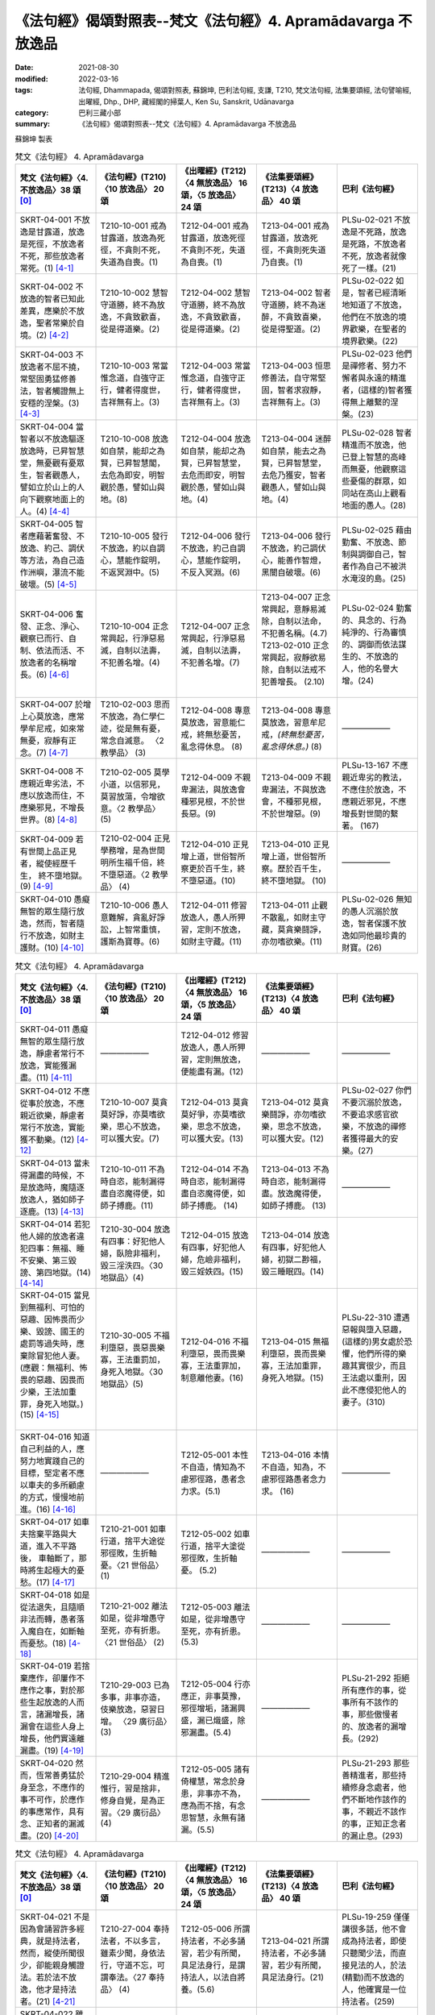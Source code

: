=================================================================
《法句經》偈頌對照表--梵文《法句經》4. Apramādavarga 不放逸品
=================================================================

:date: 2021-08-30
:modified: 2022-03-16
:tags: 法句經, Dhammapada, 偈頌對照表, 蘇錦坤, 巴利法句經, 支謙, T210, 梵文法句經, 法集要頌經, 法句譬喻經, 出曜經, Dhp., DHP, 藏經閣的掃葉人, Ken Su, Sanskrit, Udānavarga
:category: 巴利三藏小部
:summary: 《法句經》偈頌對照表--梵文《法句經》4. Apramādavarga 不放逸品


蘇錦坤 製表

.. list-table:: 梵文《法句經》 4. Apramādavarga
   :widths: 20 20 20 20 20
   :header-rows: 1
   :class: remove-gatha-number

   * - 梵文《法句經》〈4. 不放逸品〉38 頌 [0]_
     - 《法句經》(T210)〈10 放逸品〉 20 頌
     - 《出曜經》(T212)〈4 無放逸品〉 16 頌，〈5 放逸品〉 24 頌
     - 《法集要頌經》(T213)〈4 放逸品〉 40 頌
     - 巴利《法句經》

   * - SKRT-04-001 不放逸是甘露道，放逸是死徑，不放逸者不死，那些放逸者常死。(1) [4-1]_
     - T210-10-001 戒為甘露道，放逸為死徑，不貪則不死，失道為自喪。(1)
     - T212-04-001 戒為甘露道，放逸死徑不貪則不死，失道 為自喪。(1)
     - T213-04-001 戒為甘露道，放逸死徑，不貪則死失道乃自喪。(1)
     - PLSu-02-021 不放逸是不死路，放逸是死路，不放逸者不死，放逸者就像死了一樣。(21)

   * - SKRT-04-002 不放逸的智者已知此差異，應樂於不放逸，聖者常樂於自境。(2) [4-2]_
     - T210-10-002 慧智守道勝，終不為放逸，不貪致歡喜，從是得道樂。(2)
     - T212-04-002 慧智守道勝，終不為放逸，不貪致歡喜，從是得道樂。(2)
     - T213-04-002 智者守道勝，終不為迷醉，不貪致喜樂，從是得聖道。(2)
     - PLSu-02-022 如是，智者已經清晰地知道了不放逸，他們在不放逸的境界歡樂，在聖者的境界歡樂。(22)

   * - SKRT-04-003 不放逸者不屈不撓，常堅固勇猛修善法，智者觸證無上安穩的涅槃。(3) [4-3]_
     - T210-10-003 常當惟念道，自強守正行，健者得度世，吉祥無有上。(3)
     - T212-04-003 常當惟念道，自強守正行，健者得度世，吉祥無有上。(3)
     - T213-04-003 恒思修善法，自守常堅固，智者求寂靜，吉祥無有上。(3)
     - PLSu-02-023 他們是禪修者、努力不懈者與永遠的精進者，(這樣的)智者獲得無上離繫的涅槃。(23)

   * - SKRT-04-004 當智者以不放逸驅逐放逸時，已昇智慧堂，無憂觀有憂眾生，智者觀愚人，譬如立於山上的人向下觀察地面上的人。(4) [4-4]_
     - T210-10-008 放逸如自禁，能却之為賢，已昇智慧閣，去危為即安，明智觀於愚，譬如山與地。(8)
     - T212-04-004 放逸如自禁，能却之為賢，已昇智慧堂，去危而即安，明智觀於愚，譬如山與地。(4)
     - T213-04-004 迷醉如自禁，能去之為賢，已昇智慧堂，去危乃獲安，智者觀愚人，譬如山與地。(4)
     - PLSu-02-028 智者精進而不放逸，他已登上智慧的高峰而無憂，他觀察這些憂傷的群眾，如同站在高山上觀看地面的愚人。(28)

   * - SKRT-04-005 智者應藉著奮發、不放逸、約己、調伏等方法，為自己造作洲嶼，瀑流不能破壞。(5) [4-5]_
     - T210-10-005 發行不放逸，約以自調心，慧能作錠明，不返冥淵中。(5)
     - T212-04-006 發行不放逸，約己自調心，慧能作錠明，不反入冥淵。(6)
     - T213-04-006 發行不放逸，約己調伏心，能善作智燈，黑闇自破壞。(6)
     - PLSu-02-025 藉由勤奮、不放逸、節制與調御自己，智者作為自己不被洪水淹沒的島。(25)

   * - SKRT-04-006 奮發、正念、淨心、觀察已而行、自制、依法而活、不放逸者的名稱增長。(6) [4-6]_
     - T210-10-004 正念常興起，行淨惡易滅，自制以法壽，不犯善名增。(4)
     - T212-04-007 正念常興起，行淨惡易滅，自制以法壽，不犯善名增。(7)
     - | T213-04-007 正念常興起，意靜易滅除，自制以法命，不犯善名稱。(4.7)
       | T213-02-010 正念常興起，寂靜欲易除，自制以法戒不犯善增長。 (2.10)
       | 

     - PLSu-02-024 勤奮的、具念的、行為純淨的、行為審慎的、調御而依法謀生的、不放逸的人，他的名譽大增。(24)

   * - SKRT-04-007 於增上心莫放逸，應常學牟尼戒，如來常無憂，寂靜有正念。(7) [4-7]_
     - T210-02-003 思而不放逸，為仁學仁迹，從是無有憂，常念自滅意。 〈2 教學品〉 (3)
     - T212-04-008 專意莫放逸，習意能仁戒，終無愁憂苦，亂念得休息。 (8)
     - T213-04-008 專意莫放逸，習意牟尼戒，*(終無愁憂苦，亂念得休息。)* (8)
     - ——————

   * - SKRT-04-008 不應親近卑劣法，不應以放逸而住，不應樂邪見，不增長世界。(8) [4-8]_
     - T210-02-005 莫學小道，以信邪見，莫習放蕩，令增欲意。〈2 教學品〉 (5)
     - T212-04-009 不親卑漏法，與放逸會種邪見根，不於世長惡。(9)
     - T213-04-009 不親卑漏法，不與放逸會，不種邪見根，不於世增惡。(9)
     - PLSu-13-167 不應親近卑劣的教法，不應住於放逸，不應親近邪見，不應增長對世間的繫著。 (167)

   * - SKRT-04-009 若有世間上品正見者，縱使經歷千生， 終不墮地獄。(9) [4-9]_
     - T210-02-004 正見學務增，是為世間明所生福千倍，終不墮惡道。〈2 教學品〉 (4)
     - T212-04-010 正見增上道，世俗智所察更於百千生，終不墮惡道。(10) 
     - T213-04-010 正見增上道，世俗智所察。歷於百千生，終不墮地獄。 (10)
     - ——————

   * - SKRT-04-010 愚癡無智的眾生隨行放逸，然而，智者隨行不放逸，如財主護財。(10) [4-10]_
     - T210-10-006 愚人意難解，貪亂好諍訟，上智常重慎，護斯為寶尊。(6)
     - T212-04-011 修習放逸人，愚人所狎習，定則不放逸，如財主守藏。(11)
     - T213-04-011 止觀不散亂，如財主守藏，莫貪樂鬪諍，亦勿嗜欲樂。(11)
     - PLSu-02-026 無知的愚人沉溺於放逸，智者保護不放逸如同他最珍貴的財寶。(26)

.. list-table:: 梵文《法句經》 4. Apramādavarga
   :widths: 20 20 20 20 20
   :header-rows: 1
   :class: remove-gatha-number

   * - 梵文《法句經》〈4. 不放逸品〉38 頌 [0]_
     - 《法句經》(T210)〈10 放逸品〉 20 頌
     - 《出曜經》(T212)〈4 無放逸品〉 16 頌，〈5 放逸品〉 24 頌
     - 《法集要頌經》(T213)〈4 放逸品〉 40 頌
     - 巴利《法句經》

   * - SKRT-04-011 愚癡無智的眾生隨行放逸，靜慮者常行不放逸，實能獲漏盡。(11) [4-11]_
     - ——————
     - T212-04-012 修習放逸人，愚人所狎習，定則無放逸，便能盡有漏。(12)
     - ——————
     - ——————

   * - SKRT-04-012 不應從事於放逸，不應親近欲樂，靜慮者常行不放逸，實能獲不動樂。(12) [4-12]_
     - T210-10-007 莫貪莫好諍，亦莫嗜欲樂，思心不放逸，可以獲大安。(7)
     - T212-04-013 莫貪莫好爭，亦莫嗜欲樂，思念不放逸，可以獲大安。(13)
     - T213-04-012 莫貪樂鬪諍，亦勿嗜欲樂，思念不放逸，可以獲大安。(12)
     - PLSu-02-027 你們不要沉溺於放逸，不要追求感官欲樂，不放逸的禪修者獲得最大的安樂。(27)

   * - SKRT-04-013 當未得漏盡的時候，不是放逸時，魔隨逐放逸人，猶如師子逐鹿。(13) [4-13]_
     - T210-10-011 不為時自恣，能制漏得盡自恣魔得便，如師子搏鹿。(11) 
     - T212-04-014 不為時自恣，能制漏得盡自恣魔得便，如師子搏鹿。 (14) 
     - T213-04-013 不為時自恣，能制漏得盡。放逸魔得便，如師子搏鹿。 (13)
     - ——————

   * - SKRT-04-014 若犯他人婦的放逸者違犯四事：無福、睡不安樂、第三毀謗、第四地獄。(14) [4-14]_
     - T210-30-004 放逸有四事：好犯他人婦，臥險非福利，毀三淫泆四。〈30 地獄品〉(4)
     - T212-04-015 放逸有四事，好犯他人婦，危嶮非福利，毀三婬妷四。(15)
     - T213-04-014 放逸有四事，好犯他人婦，初獄二尠福，毀三睡眠四。(14)
     - 

   * - | SKRT-04-015 當見到無福利、可怕的惡趣、因怖畏而少樂、毀謗、國王的處罰等過失時，應棄除冒犯他人妻。
       | (應觀：無福利、怖畏的惡趣、因畏而少樂，王法加重罪，身死入地獄。) (15) [4-15]_
       | 

     - T210-30-005 不福利墮惡，畏惡畏樂寡，王法重罰加，身死入地獄。〈30 地獄品〉(5)
     - T212-04-016 不福利墮惡，畏而畏樂寡，王法重罪加，制意離他妻。(16)
     - T213-04-015 無福利墮惡，畏而畏樂寡，王法加重罪，身死入地獄。(15)
     - PLSu-22-310 遭遇惡報與墮入惡趣，(這樣的)男女處於恐懼，他們所得的樂趣其實很少，而且王法處以重刑，因此不應侵犯他人的妻子。(310)

   * - SKRT-04-016 知道自己利益的人，應努力地實踐自己的目標，堅定者不應以車夫的多所顧慮的方式，慢慢地前進。(16) [4-16]_
     - ——————
     - T212-05-001 本性不自造，情知為不慮邪徑路，愚者念力求。(5.1) 
     - T213-04-016 本情不自造，知為，不慮邪徑路愚者念力求。 (16)
     - ——————

   * - SKRT-04-017 如車夫捨棄平路與大道，進入不平路後， 車軸斷了，那時將生起極大的憂愁。(17) [4-17]_
     - T210-21-001 如車行道，捨平大途從邪徑敗，生折軸憂。〈21 世俗品〉 (1)
     - T212-05-002 如車行道，捨平大塗從邪徑敗，生折軸憂。 (5.2) 
     - ——————
     - ——————

   * - SKRT-04-018 如是從法退失，且隨順非法而轉，愚者落入魔自在，如斷軸而憂愁。(18) [4-18]_
     - T210-21-002 離法如是，從非增愚守至死，亦有折患。〈21 世俗品〉 (2)
     - T212-05-003 離法如是，從非增愚守至死，亦有折患。 (5.3)
     - ——————
     - ——————

   * - SKRT-04-019 若捨棄應作，卻屢作不應作之事，對於那些生起放逸的人而言，諸漏增長，諸漏會在這些人身上增長，他們實遠離漏盡。(19) [4-19]_
     - T210-29-003 已為多事，非事亦造，伎樂放逸，惡習日增。 〈29 廣衍品〉(3)
     - T212-05-004 行亦應正，非事莫豫，邪徑增垢，諸漏興盛，漏已熾盛，除邪漏盡。(5.4)
     - ——————
     - PLSu-21-292 拒絕所有應作的事，從事所有不該作的事，那些傲慢者的、放逸者的漏增長。(292)

   * - SKRT-04-020 然而，恆常善勇猛於身至念，不應作的事不可作，於應作的事應常作，具有念、正知者的漏滅盡。(20) [4-20]_
     - T210-29-004 精進惟行，習是捨非，修身自覺，是為正習。〈29 廣衍品〉 (4)
     - T212-05-005 諸有倚權慧，常念於身患，非事亦不為，應為而不捨，有念思智慧，永無有諸漏。(5.5)
     - ——————
     - PLSu-21-293 那些善精進者，那些持續修身念處者，他們不斷地作該作的事，不親近不該作的事，正知正念者的漏止息。(293)

.. list-table:: 梵文《法句經》 4. Apramādavarga
   :widths: 20 20 20 20 20
   :header-rows: 1
   :class: remove-gatha-number

   * - 梵文《法句經》〈4. 不放逸品〉38 頌 [0]_
     - 《法句經》(T210)〈10 放逸品〉 20 頌
     - 《出曜經》(T212)〈4 無放逸品〉 16 頌，〈5 放逸品〉 24 頌
     - 《法集要頌經》(T213)〈4 放逸品〉 40 頌
     - 巴利《法句經》

   * - SKRT-04-021 不是因為會誦習許多經典，就是持法者，然而，縱使所聞很少，卻能親身觸證法。若於法不放逸，他才是持法者。(21) [4-21]_
     - T210-27-004 奉持法者，不以多言，雖素少聞，身依法行，守道不忘，可謂奉法。〈27 奉持品〉 (4)
     - T212-05-006 所謂持法者，不必多誦習，若少有所聞，具足法身行，是謂持法人，以法自將養。(5.6)
     - T213-04-021 所謂持法者，不必多誦習，若少有所聞，具足法身行。(21)
     - PLSu-19-259 僅僅講很多話，他不會成為持法者，即使只聽聞少法，而直接見法的人，於法(精勤)而不放逸的人，他確實是一位持法者。(259)

   * - SKRT-04-022 雖然能背誦許多經文，卻不去實行，此人是放逸者，如同牧童算數他人的牛群，不能享用沙門的利益。(22) [4-22]_
     - T210-09-021 巧言多求，放蕩無戒，懷婬怒癡，不惟止觀，聚如群牛，非佛弟子。〈9 雙要品〉(21)
     - T212-05-007 雖多誦習義，放逸不從正，如牧數他牛，不獲沙門正。(5.7)
     - T213-04-022 雖誦習多義，放逸不從正，如牧數他牛，難獲沙門果。(22)
     - PLSu-01-019即使他誦讀許多經典，放逸的人不依此實行，他如同牧牛者計數他人的牛，不能算是沙門的一份子。(19)

   * - SKRT-04-023 如果背誦的經文很少，卻能法隨法行，已消除貪瞋癡，能享用沙門的利益。(23) [4-23]_
     - T210-09-022 時言少求，行道如法，除婬怒癡，覺正意解，見對不起，是佛弟子。 〈9 雙要品〉(22)
     - T212-05-008 說法雖微少，一意專聽受，此名護法人，除去婬怒癡，眾結永盡者，故名為沙門。(5.8)
     - T213-04-023 若聞惡而忍，說行人讚嘆，消除貪瞋癡彼獲沙門性。(23)
     - PLSu-01-020 即使只誦習少許經典，他是一位法次法行者，斷除了貪、瞋、癡，具正知且善解脫，他於此、於彼都不執著，他是沙門的一份子。(20)

   * - SKRT-04-024 不放逸受到讚歎，放逸人常常被毀罵，以不放逸的緣故，帝釋天成為三十三天的主。(24) [4-24]_
     - ——————
     - T212-05-009 不放而得稱，放逸致毀謗，不逸摩竭人，緣淨得生天。(5.9)
     - T213-04-024 讚歎不放逸，毀 彼放逸 人，恒獲天報最上為殊勝。(24)
     - PLSu-02-030 摩伽婆(因陀羅)以不放逸而成為諸天之首，不放逸被人讚揚，放逸被人訶責。(30)

   * - SKRT-04-025 智者於所應作事中，恆常讚歎不放逸，智者因為不放逸，所以能得現世與來世二利。(25) [4-25]_
     - ——————
     - T212-05-010 不欲致名譽，智者分別義，無逸義豐饒，智者所承受。 (5.10) 
     - ——————
     - ——————

   * - SKRT-04-026 一個是現法的利益，另為當來的利益，因為現觀二種利益，於應作事中不放逸堅定者，可稱為智者。(26) [4-26]_
     - ——————
     - T212-05-011 現在所存義，亦及後世緣，勇士能演說，是謂明智士。(5.11)  
     - ——————
     - ——————

   * - SKRT-04-027 樂於不放逸且於放逸中見到怖畏的苾芻，將自己從難越的苦海拔出，如陷入淤泥中的大象靠自己出離。(27) [4-27]_
     - T210-31-008 樂道不放逸，能常自護心，是為拔身苦，如象出于塪。〈31 象喻品〉 (8)
     - T212-05-012 比丘謹慎樂，放逸多憂愆，能免深海難，如象拔淤泥。(5.12)
     - T213-04-027 苾芻懷謹慎，放逸多憂愆，如象拔淤泥，難救深海苦。(27)
     - PLSu-23-327 你們要致力於不放逸，守護自心，你們要像陷在泥淖的大象，從困境從解救自己。(327)

   * - SKRT-04-028 樂於不放逸且於放逸中見到怖畏的苾芻，抖擻諸惡法，如風飄落葉。(28) [4-28]_
     - ——————
     - T212-05-013 比丘謹慎樂，放逸多憂愆，散灑諸惡法，如風飄落葉。(5.13)  
     - T213-04-028 苾芻懷謹慎，放逸多憂愆，抖擻諸罪塵，如風飄落葉。 (28)
     - ——————

   * - SKRT-04-029 樂於不放逸且於放逸中見到怖畏的苾芻，焚燒諸細結，如火焚枯薪。(29) [4-29]_
     - T210-10-013 比丘謹慎樂，放逸多憂愆，變諍小致大，積惡入火焰。 (13)
     - | T212-05-014 比丘謹慎樂，放逸多憂愆，結使所纏裹，為火燒已盡。 (5.14)
       | T212-05-017 比丘謹慎樂，放逸多憂愆，變諍小致大，積惡入火焚。 (5.17)
       | 

     - T213-04-029 苾芻懷謹慎，放逸多憂愆，結使深纏縛，如火焚枯薪。 (29)
     - PLSu-02-031 致力於不放逸、畏懼放逸的比丘，他如熊熊烈火前進，燒去大、小結縛。(31)

   * - SKRT-04-030 樂於不放逸且於放逸中見到怖畏的苾芻，依次第能觸證涅槃，令一切結滅盡。(30) [4-30]_
     - ——————
     - T212-05-015 比丘謹慎樂，放逸多憂愆各以次第，得盡諸結使。 (5.15) 
     - T213-04-030 苾芻懷謹慎，放逸多憂愆，各順次第得盡諸結使。 (30)
     - ——————

.. list-table:: 梵文《法句經》 4. Apramādavarga
   :widths: 20 20 20 20 20
   :header-rows: 1
   :class: remove-gatha-number

   * - 梵文《法句經》〈4. 不放逸品〉38 頌 [0]_
     - 《法句經》(T210)〈10 放逸品〉 20 頌
     - 《出曜經》(T212)〈4 無放逸品〉 16 頌，〈5 放逸品〉 24 頌
     - 《法集要頌經》(T213)〈4 放逸品〉 40 頌
     - 巴利《法句經》

   * - SKRT-04-031 樂於不放逸且於放逸中見到怖畏的苾芻，能通達寂靜跡，在輪迴中，寂滅為樂。(31) [4-31]_
     - ——————
     - T212-05-016 比丘謹慎樂，放逸多憂愆義解分別句，行息永安寧。 (5.16) 
     - T213-04-031 苾芻懷謹慎，放逸多憂愆，義解分別句寂靜永安寧。 (31)
     - ——————

   * - SKRT-04-032 樂於不放逸且於放逸中見到怖畏的苾芻，不可能退失，彼實近涅槃。(32) [4-32]_
     - ——————
     - ——————
     - T213-04-032 苾芻懷謹慎，放逸多憂愆，煩惱若消除，能得涅槃樂。 (32)
     - PLSu-02-032 比丘致力於不放逸、畏懼放逸，他已臨近涅槃，必定不會退墮。(32)

   * - SKRT-04-033 為了寂靜涅槃，你們應奮起、勇悍、堅固地學習。無正念、放逸、不勤、不調伏。(33) [4-33]_
     - ——————
     - T212-05-019 晝夜當精勤，牢持於禁戒，為善友所敬，惡友所不念。(5.19) 
     - ——————
     - ——————

   * - SKRT-04-034 睡覺、懶墮、不努力，這些都是學習的障礙。你們應知這部份，莫令正念消失。(34) [4-34]_
     - ——————
     - T212-05-020 無念及放逸，亦不習所修，睡眠不求寤，是謂入深淵。 (5.20) 
     - T213-04-036 放逸不憶念，亦不習威儀，耽睡不相應，此是戒障礙。 (36)
     - ——————

   * - SKRT-04-035 應奮起，不應放逸，應行善所行的法，依法而行者睡的很安穩，於此世界與他處皆如此。(35) [4-35]_
     - ——————
     - T212-05-021當求除前愆，使不失其念，隨時不興慢，快習於善法，善法善安寐，今世亦後世。(5.21) 
     - T213-04-038苾芻懷謹慎，持戒勿破壞，善守護自心，今世及後世。(38)
     - ——————

   * - SKRT-04-036 諸苾芻！你們應樂於不放逸，應善持戒，已令內心的思惟分別專注，應隨護自心。(36) [4-36]_
     - ——————
     - T212-05-022思惟不放逸，為仁學仁跡，從是無有憂，當念自滅意。(5.22) 
     - ——————
     - ——————

   * - SKRT-04-037 你們應勤、出離、應修佛的教法，抖擻死神軍，如象出蘆聚。(37) [4-37]_
     - ——————
     - T212-05-023善求出要，順從佛法，當滅死眾，象出華室。(5.23) 
     - T213-04-039苾芻勿放逸，捨家順佛教，抖擻無常軍，如象出蓮池。(39)
     - ——————

   * - SKRT-04-038 若於此法律，常懷不放逸，已捨生輪迴，彼將趣苦邊。(38) [4-38]_
     - T210-10-014守戒福致善，犯戒有懼心，能斷三界漏，此乃近泥洹。(14)
     - T212-05-024若於此正法，不懷放逸意，斷生老病死，越苦渡彼岸。(5.24) 
     - T213-04-040依此毘尼法，不懷放逸行，消除生死輪，永得盡苦惱。(40)
     - ——————

------

- `《法句經》偈頌對照表--依蘇錦坤漢譯巴利《法句經》編序 <{filename}dhp-correspondence-tables-pali%zh.rst>`_
- `《法句經》偈頌對照表--依支謙譯《法句經》（大正藏 T210）編序 <{filename}dhp-correspondence-tables-t210%zh.rst>`_
- `《法句經》偈頌對照表--依梵文《法句經》編序 <{filename}dhp-correspondence-tables-sanskrit%zh.rst>`_
- `《法句經》偈頌對照表 <{filename}dhp-correspondence-tables%zh.rst>`_

------

- `《法句經》, Dhammapada, 白話文版 <{filename}../dhp-Ken-Yifertw-Su/dhp-Ken-Y-Su%zh.rst>`_ （含巴利文法分析， 蘇錦坤 著 2021）

~~~~~~~~~~~~~~~~~~~~~~~~~~~~~~~~~~

蘇錦坤 Ken Su， `獨立佛學研究者 <https://independent.academia.edu/KenYifertw>`_ ，藏經閣外掃葉人， `台語與佛典 <http://yifertw.blogspot.com/>`_ 部落格格主

------

- `法句經 首頁 <{filename}../dhp%zh.rst>`__

- `Tipiṭaka 南傳大藏經; 巴利大藏經 <{filename}/articles/tipitaka/tipitaka%zh.rst>`__

------

備註：
~~~~~~~

.. [0] Sanskrit verses are cited from: Bibliotheca Polyglotta, Faculty of Humanities, University of Oslo, https://www2.hf.uio.no/polyglotta/index.php?page=volume&vid=71

       梵文漢譯取材自： 猶如蚊子飲大海水 (https://yathasukha.blogspot.com/) 2021年1月4日 星期一 udānavargo https://yathasukha.blogspot.com/2021/01/udanavargo.html  （張貼者：新花長舊枝 15:21）

.. [4-1] | (梵) apramādo hy amṛtapadam pramādo mṛtyunaḥ padam /
         | apramattā na mriyante ye pramattāḥ sadā mṛtāḥ //
         | 

         不逸甘露道，放逸是死徑，不放逸不死，放逸者常死。
 
.. [4-2] | (梵) etām viśeṣatām jñātvā hy apramādasya paṇḍitaḥ /
         | apramādam pramudyeta nityam āryaḥ svagocaram //
         | 

         已知此差異，不放逸智者，應樂不放逸，聖者樂自境。

.. [4-3] | (梵) apramattāḥ sātatikā nityam dṛḍhaparākramāḥ /
         | spṛśanti dhīrā nirvāṇam yogakṣemam anuttaram //
         | 

         不逸不屈撓，常堅固勇猛，智者證涅槃，安穩且無上。

.. [4-4] | (梵) pramādam apramādena yadā nudati paṇḍitaḥ /
         | prajñāprāsādam āruhya tv aśokaḥ śokinīm prajām /
         | parvatasthā eva bhūmisthān dhīro bālān avekṣate //
         | 

         智者不放逸，驅逐放逸時，已昇智慧堂，無憂觀有憂，智者觀愚人，譬如山與地。

.. [4-5] | (梵) utthānena apramādena saṃyamena damena ca /
         | dvīpaṃ karoti medhāvī tam ogho na abhimardati //
         | 

         以奮發、不放逸，約己與調伏，智者應作洲，瀑流不能壞。

.. [4-6] | (梵) utthānavataḥ smṛtātmanaḥ śubhacittasya niśāmya cāriṇaḥ /
         | saṃyatasya hi dharmajīvino hy apramattasya yaśo abhivardhate //
         | 

         奮發、念、淨心，觀察已而行，自制、依法活，不逸名增長。

.. [4-7] | (梵) adhicetasi mā pramadyata pratatam mauna padeṣu śikṣata /
         | śokā na bhavanti tāyino hy upaśāntasya sadā smṛtātmanaḥ //
         | 

         於定莫放逸，常學牟尼戒，如來常無憂，寂靜有正念。  

.. [4-8] | (梵) hīnān dharmān na seveta pramādena na saṃvaset /
         | mithyādṛṣṭiṃ na roceta na bhavel lokavardhanaḥ //
         | 

         不親近劣法，不依放逸住，不樂於邪見 ，不增長世界。

.. [4-9] | (梵) samyagdṛṣṭir adhimātrā laukikī yasya vidyate /
         | api jāti sahasrāṇi na asau gacchati durgatim //
         | 

         世間正見增上者，縱使彼經歷千生， 終不墮地獄。

.. [4-10] | (梵) pramādam anuvartante bālā durmedhaso janāḥ /
         | apramādam tu medhāvī dhanam śreṣṭhī iva rakṣati //
         | 

         愚無智眾生，隨行於放逸，智者行不逸，如財主護財。

.. [4-11] | (梵) pramādam anuvartante bālā durmedhaso janāḥ /
         | apramattaḥ sadā dhyāyī prāpnute hy āsravakṣayam //
         | 

         愚無智眾生，隨行於放逸，靜慮行不逸，實能獲漏盡。

.. [4-12] | (梵) pramādaṃ na anuyujyeta na kāmaratisaṃstavam /
         | apramattaḥ sadā dhyāyī prāpnute hy acalaṃ sukham //
         | 

         不事於放逸，不親近欲樂，靜慮行不逸，能獲不動樂。

.. [4-13] | (梵) na ayaṃ pramādakālaḥ syād aprāpte hy āsravakṣaye /
         | māraḥ pramattam anveti siṃhaṃ vā mṛgamātṛkā //
         | 

         若未得漏盡，不是放逸時，魔隨逐放逸人，如師子逐鹿。

.. [4-14] | (梵) sthānāni catvāri naraḥ pramatta āpadyate yaḥ paradārasevī /
         | apuṇyalābham hy anikāmaśayyām nindām tṛtīyam narakam caturtham //
         | 

         若犯他人婦，放逸犯四事，無福、睡不安，三謗四地獄。

.. [4-15] | (梵) A. apuṇyalābhaṃ ca gatiṃ ca pāpikāṃ bhītasya bhītābhir atha alpikāṃ ratim/
         | nindāṃ ca paśyan nṛpateś ca daṇḍaṃ parasya dārāṇi vivarjayeta //
         | 
         | B. apuṇyalābhaś ca gatiś ca pāpikā bhītasya bhītābhir atha alpikā ratiḥ /
         | rājā ca daṇḍaṃ gurukaṃ dadāti kāyasya bhedād narakeṣu paśyate //
         |
         | A. 無福、怖惡趣，因怖而少樂，毀謗與王罰，應棄犯他妻。
         | 當見到無福利、可怕的惡趣、因怖畏而少樂、毀謗、國王的處罰等過失時，應棄除冒犯他人妻。
         | 
         | B. 無福、怖惡趣，因畏而少樂，王法加重罪，身死入地獄。
         | 應觀：無福利、怖畏的惡趣、因畏而少樂，王法加重罪，身死入地獄。
         | 

.. [4-16] | (梵) pratiyatyeva tat kuryād yaj jāneddhitam ātmanaḥ /
         | na śākaṭikacintābhir mandaṃ dhīraḥ parākramet //
         | 

         若知己利益，應努力實踐，不以車夫慮，堅定者慢進。

.. [4-17] | (梵) yathā śākaṭiko mārgaṃ samaṃ hitvā mahāpatham /
         | viṣamaṃ mārgam āgamya chinnākṣaḥ śocate bhṛśam //
         | 

         如車夫捨棄，平路與大道，已入不平路， 斷軸極憂愁。

.. [4-18] | (梵) evaṃ dharmād apakramya hy adharmam anuvartya ca /
         | bālo mṛtyuvaśaṃ prāptaś chinnākṣa iva śocate //
         | 

         如是從法退，且隨非法轉，愚為魔自在，如斷軸而憂。

.. [4-19] | (梵) yat kṛtyaṃ tad apaviddham akṛtyam kriyate punaḥ /
         | uddhatānāṃ pramattānāṃ teṣāṃ vardhanti āsravāḥ /
         | āsravās teṣu vardhante ārāt te hy āsravakṣayāt //
         | 

         若捨棄應作，屢作不應作，生起放逸者，彼諸漏增長，漏於彼增長，彼遠離漏盡。

.. [4-20] | (梵) yeṣāṃ tu susamārabdhā nityaṃ kāyagatā smṛtiḥ /
        | akṛtyaṃ te na kurvanti kṛtye sātatyakāriṇaḥ /
        | smṛtānāṃ samprajānānām astaṃgacchanti āsravāḥ //
        | 

        勇猛於身念，不應作不作，所應作常作，念正知漏盡。

.. [4-21] | (梵) na tāvatā dharmadharo yāvatā bahu bhāṣate /
        | yas tv ihālpam api śrutvā dharmaṃ kāyena vai spṛśet /
        | sa vai dharmadharo bhavati yo dharme na pramādyate //
        | 

        所謂持法者，不必多誦習，若少有所聞，以身觸證法，於法不放逸，彼實持法者。

.. [4-22] | (梵) subahv apīha sahitaṃ bhāṣamāṇo na tat karo bhavati naraḥ pramattaḥ /
         | gopaiva gāḥ saṃgaṇayan pareṣāṃ na bhāgavān śrāmaṇyārthasya bhavati //
         | 

         雖誦習多義，不作放逸人，如牧數他牛，不得沙門利。

.. [4-23] | (梵) alpam api cet sahitaṃ bhāṣamāṇo dharmasya bhavati hy anudharmacārī /
         | rāgaṃ ca doṣaṃ ca tathaiva mohaṃ prahāya bhāgī śrāmaṇyārthasya bhavati //
         | 

         雖誦習少義，能法隨法行，消除貪瞋癡，彼得沙門利。

.. [4-24] | (梵) apramādaṃ praśaṃsanti pramādo garhitaḥ sadā /
         | apramādena maghavān devānāṃ śreṣṭhatāṃ gataḥ //
         | 

         讚歎不放逸，常毀放逸人，以不放逸故，帝釋天中尊。

.. [4-25] | (梵) apramādaṃ praśaṃsanti sadā kṛtyeṣu paṇḍitāḥ /
         | apramatto hy ubhāv arthāv atigṛhṇāti paṇḍitaḥ //
         | 

         智者於所作，常歎不放逸，不放逸二利，智者皆能得。

.. [4-26] | (梵) dṛṣṭadhārmika eko 'rthas tathānyaḥ sāmparāyikaḥ /
         | arthābhisamayād dhīraḥ paṇḍito hi nirucyate //
         | 

         一為現法利，另為當來利，觀利堅定者，可稱為智者。

.. [4-27] | (梵) apramādarato bhikṣuḥ pramāde bhayadarśakaḥ /
         | durgād uddharate ātmānaṃ paṅkasanna iva kuñjaraḥ //
         | 

         樂不逸苾芻，見放逸怖畏，拔自出難越，如象拔淤泥。

.. [4-28] dhunāti pāpakāṃ dharmāṃ pattrāṇīva hi mārutaḥ //

         樂不逸苾芻，見放逸怖畏，抖擻諸惡法，如風飄落葉。

.. [4-29] | (梵) apramādarato bhikṣuḥ pramāde bhayadarśakaḥ /
         | samyojanam aṇu sthūlaṃ dahann agnir iva gacchati //
         | 

         樂不逸苾芻，見放逸怖畏，焚燒諸細結，如火焚枯薪。

.. [4-30] | (梵) apramādarato bhikṣuḥ pramāde bhayadarśakaḥ /
         | spṛśati hy anupūrveṇa sarvasamyojanakṣayam //
         | 

         樂不逸苾芻，見放逸怖畏，依次能觸證，令一切結盡。

.. [4-31] | (梵) apramādarato bhikṣuḥ pramāde bhayadarśakaḥ /
         | pratividhyate padaṃ śāntaṃ saṃskāra upaśamaṃ sukham //
         | 

         樂不逸苾芻，見放逸怖畏，通達寂靜跡，輪迴寂滅樂。

.. [4-32] | (梵) apramādarato bhikṣuḥ pramāde bhayadarśakaḥ /
         | abhavyaḥ parihāṇāya nirvāṇasyaiva so 'ntike //
         | 

         樂不逸苾芻，見放逸怖畏，不可能退失，彼實近涅槃。

.. [4-33] | (梵) uttiṣṭhata vyāyamata dṛḍhaṃ śikṣata śāntaye /
         | asmṛtiś ca pramādaś caivānutthānam asaṃyamaḥ //
         | 

         奮起勇堅固，學習為寂靜。無念與放逸，不勤不調伏。

.. [4-34] | (梵) nidrā tandrīr anāyoga ete śikṣāntarāyikāḥ /
         | tad aṅgaṃ paribudhyadhvaṃ smṛtir māntaradhīyata //
         | 

         睡懶不努力，彼為學障礙，彼分汝應知這，莫令念消失。

.. [4-35] | (梵) uttiṣṭhen na pramādyeta dharmaṃ sucaritaṃ caret /
         | dharmacārī sukhaṃ śete hy asmiṃl loke paratra ca /
         | 

         奮起不放逸，應行善行法，法行安樂眠，此世與他處。

.. [4-36] | (梵) apramādaratā bhavata suśīlā bhavata bhikṣavaḥ /
         | susamāhitasaṃkalpāḥ svacittam anurakṣata //
         | 

         樂於不放逸，苾芻善持戒，分別已專注，應隨護自心。

.. [4-37] | (梵) ārabhadhvaṃ niṣkramadhvaṃ yujyadhvaṃ buddhaśāsane /
         | dhunidhvaṃ mṛtyunaḥ sainyaṃ naḍāgāram iva kuñjaraḥ //
         | 

         應勤求出離，修習於佛教，抖擻死神軍，如象出蘆聚。

.. [4-38] | (梵) yo hy asmin dharmavinaye tv apramatto bhaviṣyati /
         | prahāya jātisaṃsāraṃ duḥkhasyāntaṃ sa yāsyati //
         | 

         若於此法律，常懷不放逸，已捨生輪迴，彼將趣苦邊。


..
  03-16 add: item no., e.g., (001)
  02-02 rev. remove-gatha-number (add:  :class: remove-gatha-number)
  2022-01-30 post; 2022-01-30 finished
  2021-08-30 create rst [建構中 (Under construction)!]